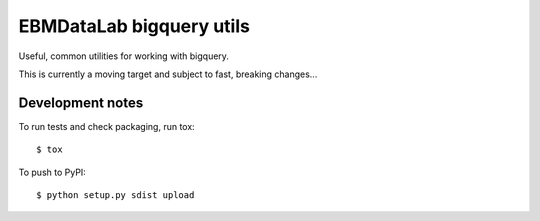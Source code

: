 EBMDataLab bigquery utils
=========================

Useful, common utilities for working with bigquery.

This is currently a moving target and subject to fast, breaking
changes...

Development notes
-----------------

To run tests and check packaging, run tox::

  $ tox

To push to PyPI::

  $ python setup.py sdist upload
